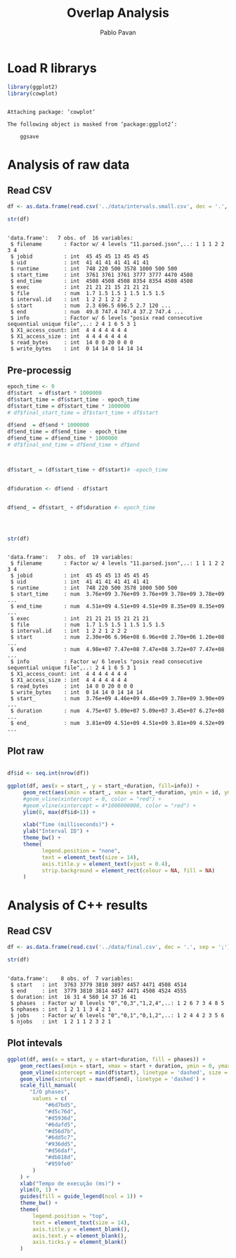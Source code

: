 #+TITLE: Overlap Analysis
#+AUTHOR: Pablo Pavan
#+LATEX_HEADER: \usepackage[margin=2cm,a4paper]{geometry}
#+TAGS: Pablo(P) noexport(n) deprecated(d) success(s) failed(f) pending(p)
#+EXPORT_SELECT_TAGS: export
#+EXPORT_EXCLUDE_TAGS: noexport
#+SEQ_TODO: TODO(t!) STARTED(s!) WAITING(w!) REVIEW(r!) PENDING(p!) ON-HOLD(o!) | DONE(d!) CANCELLED(c!) DEFERRED(f!) DEPRECATED(x!)
#+STARTUP: overview indent
#+OPTIONS: ^:nil
#+OPTIONS: _:nil
#+PROPERTY: header-args :eval never-export 

* Load R librarys

#+begin_src R :results output :session *R* :exports both
library(ggplot2)
library(cowplot)
#+end_src

#+RESULTS:
: 
: Attaching package: ‘cowplot’
: 
: The following object is masked from ‘package:ggplot2’:
: 
:     ggsave

* Analysis of raw data

** Read CSV

#+begin_src R :results output :session *R* :exports both
df <- as.data.frame(read.csv('../data/intervals.small.csv', dec = '.', sep = ';'))

str(df)
#+end_src

#+RESULTS:
#+begin_example

'data.frame':	7 obs. of  16 variables:
 $ filename       : Factor w/ 4 levels "11.parsed.json",..: 1 1 1 2 2 3 4
 $ jobid          : int  45 45 45 13 45 45 45
 $ uid            : int  41 41 41 41 41 41 41
 $ runtime        : int  748 220 500 3578 1000 500 500
 $ start_time     : int  3761 3761 3761 3777 3777 4470 4508
 $ end_time       : int  4508 4508 4508 8354 8354 4508 4508
 $ exec           : int  21 21 21 15 21 21 21
 $ file           : num  1.7 1.5 1.5 1 1.5 1.5 1.5
 $ interval.id    : int  1 2 2 1 2 2 2
 $ start          : num  2.3 696.5 696.5 2.7 120 ...
 $ end            : num  49.8 747.4 747.4 37.2 747.4 ...
 $ info           : Factor w/ 6 levels "posix read consecutive sequential unique file",..: 2 4 1 6 5 3 1
 $ X1_access_count: int  4 4 4 4 4 4 4
 $ X1_access_size : int  4 4 4 4 4 4 4
 $ read_bytes     : int  14 0 0 20 0 0 0
 $ write_bytes    : int  0 14 14 0 14 14 14
#+end_example

** Pre-processig

#+begin_src R :results output :session *R* :exports both
epoch_time <- 0
df$start  = df$start * 1000000
df$start_time = df$start_time - epoch_time
df$start_time = df$start_time * 1000000
# df$final_start_time = df$start_time + df$start

df$end  = df$end * 1000000
df$end_time = df$end_time - epoch_time
df$end_time = df$end_time * 1000000
# df$final_end_time = df$end_time + df$end



df$start_ = (df$start_time + df$start)# -epoch_time


df$duration <- df$end - df$start


df$end_ = df$start_ + df$duration #- epoch_time




str(df)
#+end_src

#+RESULTS:
#+begin_example

'data.frame':	7 obs. of  19 variables:
 $ filename       : Factor w/ 4 levels "11.parsed.json",..: 1 1 1 2 2 3 4
 $ jobid          : int  45 45 45 13 45 45 45
 $ uid            : int  41 41 41 41 41 41 41
 $ runtime        : int  748 220 500 3578 1000 500 500
 $ start_time     : num  3.76e+09 3.76e+09 3.76e+09 3.78e+09 3.78e+09 ...
 $ end_time       : num  4.51e+09 4.51e+09 4.51e+09 8.35e+09 8.35e+09 ...
 $ exec           : int  21 21 21 15 21 21 21
 $ file           : num  1.7 1.5 1.5 1 1.5 1.5 1.5
 $ interval.id    : int  1 2 2 1 2 2 2
 $ start          : num  2.30e+06 6.96e+08 6.96e+08 2.70e+06 1.20e+08 ...
 $ end            : num  4.98e+07 7.47e+08 7.47e+08 3.72e+07 7.47e+08 ...
 $ info           : Factor w/ 6 levels "posix read consecutive sequential unique file",..: 2 4 1 6 5 3 1
 $ X1_access_count: int  4 4 4 4 4 4 4
 $ X1_access_size : int  4 4 4 4 4 4 4
 $ read_bytes     : int  14 0 0 20 0 0 0
 $ write_bytes    : int  0 14 14 0 14 14 14
 $ start_         : num  3.76e+09 4.46e+09 4.46e+09 3.78e+09 3.90e+09 ...
 $ duration       : num  4.75e+07 5.09e+07 5.09e+07 3.45e+07 6.27e+08 ...
 $ end_           : num  3.81e+09 4.51e+09 4.51e+09 3.81e+09 4.52e+09 ...
#+end_example


** Plot raw 

#+begin_src R :results output graphics :file interval_small.png :exports both :width 1000 :height 250 :session *R* 

df$id <- seq.int(nrow(df))

ggplot(df, aes(x = start_, y = start_+duration, fill=info)) + 
     geom_rect(aes(xmin = start_, xmax = start_+duration, ymin = id, ymax = id + 1)) +
     #geom_vline(xintercept = 0, color = "red") +
     #geom_vline(xintercept = 4*1000000000, color = "red") +
     ylim(0, max(df$id+1)) +
     
     xlab("Time (milliseconds)") +
     ylab("Interval ID") + 
     theme_bw() +
     theme(
           legend.position = "none",
           text = element_text(size = 14),
           axis.title.y = element_text(vjust = 0.4), 
           strip.background = element_rect(colour = NA, fill = NA)
     )
#+end_src

#+RESULTS:
[[file:interval_small.png]]

* Analysis of C++ results
** Read CSV

 #+begin_src R :results output :session *R* :exports both
df <- as.data.frame(read.csv('../data/final.csv', dec = '.', sep = ';'))

str(df)
 #+end_src

 #+RESULTS:
 : 
 : 'data.frame':	8 obs. of  7 variables:
 :  $ start   : int  3763 3779 3810 3897 4457 4471 4508 4514
 :  $ end     : int  3779 3810 3814 4457 4471 4508 4524 4555
 :  $ duration: int  16 31 4 560 14 37 16 41
 :  $ phases  : Factor w/ 8 levels "0","0,3","1,2,4",..: 1 2 6 7 3 4 8 5
 :  $ nphases : int  1 2 1 1 3 4 2 1
 :  $ jobs    : Factor w/ 6 levels "0","0,1","0,1,2",..: 1 2 4 4 2 3 5 6
 :  $ njobs   : int  1 2 1 1 2 3 2 1

** Plot intevals

 #+begin_src R :results output graphics :file saida_final.png :exports both :width 1000 :height 250 :session *R* 
ggplot(df, aes(x = start, y = start+duration, fill = phases)) + 
    geom_rect(aes(xmin = start, xmax = start + duration, ymin = 0, ymax = 1)) +
    geom_vline(xintercept = min(df$start), linetype = 'dashed', size = 0.5) +
    geom_vline(xintercept = max(df$end), linetype = 'dashed') +
    scale_fill_manual(
       "I/O phases",
        values = c(
            "#6d7bd5",
            "#d5c76d",
            "#d5936d",
            "#6dafd5",
            "#d56d7b",
            "#6dd5c7",
            "#936dd5",
            "#d56daf",
            "#db818d",
            "#959fe0"
        )
    ) +
    xlab("Tempo de execução (ms)") +
    ylim(0, 1) +
    guides(fill = guide_legend(ncol = 1)) +
    theme_bw() +
    theme(
        legend.position = "top",
        text = element_text(size = 14),
        axis.title.y = element_blank(),
        axis.text.y = element_blank(),
        axis.ticks.y = element_blank()
    )
 #+end_src

 #+RESULTS:
 [[file:saida_final.png]]
